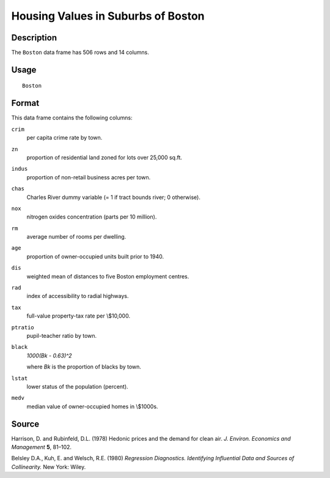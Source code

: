 +--------------------------------------+--------------------------------------+
| Boston                               |
| R Documentation                      |
+--------------------------------------+--------------------------------------+

Housing Values in Suburbs of Boston
-----------------------------------

Description
~~~~~~~~~~~

The ``Boston`` data frame has 506 rows and 14 columns.

Usage
~~~~~

::

    Boston

Format
~~~~~~

This data frame contains the following columns:

``crim``
    per capita crime rate by town.

``zn``
    proportion of residential land zoned for lots over 25,000 sq.ft.

``indus``
    proportion of non-retail business acres per town.

``chas``
    Charles River dummy variable (= 1 if tract bounds river; 0
    otherwise).

``nox``
    nitrogen oxides concentration (parts per 10 million).

``rm``
    average number of rooms per dwelling.

``age``
    proportion of owner-occupied units built prior to 1940.

``dis``
    weighted mean of distances to five Boston employment centres.

``rad``
    index of accessibility to radial highways.

``tax``
    full-value property-tax rate per \\$10,000.

``ptratio``
    pupil-teacher ratio by town.

``black``
    *1000(Bk - 0.63)^2*

    where *Bk* is the proportion of blacks by town.

``lstat``
    lower status of the population (percent).

``medv``
    median value of owner-occupied homes in \\$1000s.

Source
~~~~~~

Harrison, D. and Rubinfeld, D.L. (1978) Hedonic prices and the demand
for clean air. *J. Environ. Economics and Management* **5**, 81–102.

Belsley D.A., Kuh, E. and Welsch, R.E. (1980) *Regression Diagnostics.
Identifying Influential Data and Sources of Collinearity.* New York:
Wiley.
